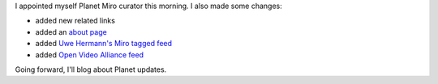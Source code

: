 .. title: Planet Miro status 9/13/2009
.. slug: planet_miro_status_20090913
.. date: 2009-09-13 22:42:57
.. tags: miro, work

I appointed myself Planet Miro curator this morning. I also made some
changes:

* added new related links
* added an `about page <http://planet.getmiro.com/>`__
* added `Uwe Hermann's Miro tagged
  feed <http://hermann-uwe.de/taxonomy/term/308/0>`__
* added `Open Video Alliance feed <http://openvideoalliance.org/>`__

Going forward, I'll blog about Planet updates.
